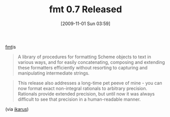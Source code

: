 #+POSTID: 4100
#+DATE: [2009-11-01 Sun 03:59]
#+OPTIONS: toc:nil num:nil todo:nil pri:nil tags:nil ^:nil TeX:nil
#+CATEGORY: Link
#+TAGS: Programming Language, Scheme
#+TITLE: fmt 0.7 Released

[[http://synthcode.com/scheme/fmt/][fmt]]is 



#+BEGIN_QUOTE
  A library of procedures for formatting Scheme objects to text in various ways, and for easily concatenating, composing and extending these formatters efficiently without resorting to capturing and manipulating intermediate strings.
#+END_QUOTE





#+BEGIN_QUOTE
  
This release also addresses a long-time pet peeve of mine - you can now format exact non-integral rationals to arbitrary precision. Rationals provide extended precision, but until now it was always difficult to see that precision in a human-readable manner.
#+END_QUOTE



(via [[http://groups.google.com/group/ikarus-users/msg/0bd682d271f44c23][ikarus]])



